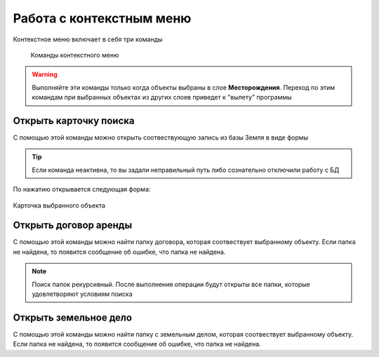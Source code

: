 Работа с контекстным меню
================================================
Контекстное меню включает в себя три команды

    .. figure:: img/contextMenuCommand.png
        :align: center
        :name: Дополнительное контекстное меню
        :alt: Дополнительное контекстное меню

        Команды контекстного меню

.. warning:: Выполняйте эти команды только когда объекты выбраны в слое **Месторождения**. Переход по этим командам при выбранных объектах из других слоев приведет к "вылету" программы

.. _open-context-card:

Открыть карточку поиска
--------------------------------------------
С помощью этой команды можно открыть соотвествующую запись из базы Земля в виде формы

.. tip:: Если команда неактивна, то вы задали неправильный путь либо сознательно отключили работу с БД

По нажатию открывается следующая форма:

.. figure:: img/firstRawCard.png
        :align: center
        :scale: 50%
        :name: Карточка выбранного объекта
        :alt: Карточка выбранного объекта

        Карточка выбранного объекта

Открыть договор аренды
-----------------------
С помощью этой команды можно найти папку договора, которая соотвествует выбранному объекту. Если папка не найдена, то появится сообщение об ошибке, что папка не найдена.

.. note:: Поиск папок рекурсивный. После выполнения операции будут открыты все папки, которые удовлетворяют условиям поиска

Открыть земельное дело
-----------------------
С помощью этой команды можно найти папку с земельным делом, которая соотвествует выбранному объекту. Если папка не найдена, то появится сообщение об ошибке, что папка не найдена.
